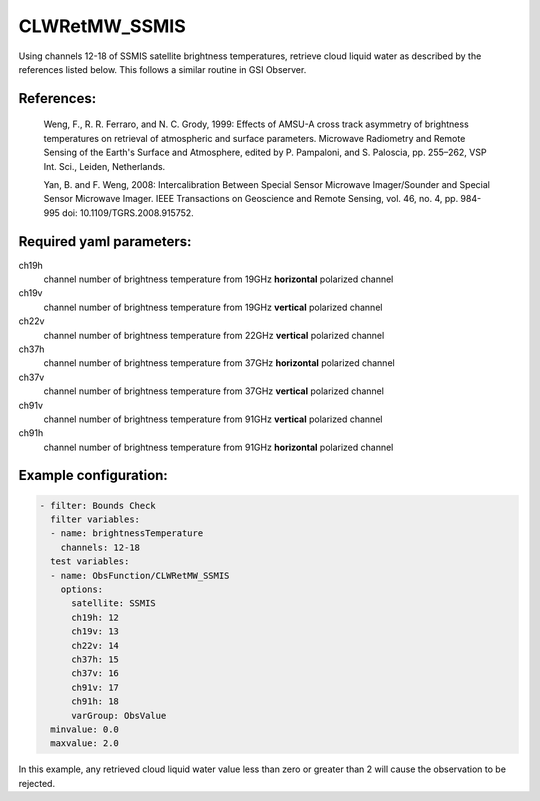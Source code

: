 .. _CLWRetMW_SSMIS:

CLWRetMW_SSMIS
============================================

Using channels 12-18 of SSMIS satellite brightness temperatures, retrieve cloud liquid water as
described by the references listed below.  This follows a similar routine in GSI Observer.

References:
^^^^^^^^^^^^^^^^^^^^^^^^^

 Weng, F., R. R. Ferraro, and N. C. Grody, 1999: Effects of AMSU-A cross track asymmetry of brightness temperatures on retrieval of atmospheric and surface parameters. Microwave Radiometry and Remote Sensing of the Earth's Surface and Atmosphere, edited by P. Pampaloni, and S. Paloscia, pp. 255–262, VSP Int. Sci., Leiden, Netherlands.

 Yan, B. and F. Weng, 2008: Intercalibration Between Special Sensor Microwave Imager/Sounder and Special Sensor Microwave Imager. IEEE Transactions on Geoscience and Remote Sensing, vol. 46, no. 4, pp. 984-995 doi: 10.1109/TGRS.2008.915752.

Required yaml parameters:
^^^^^^^^^^^^^^^^^^^^^^^^^

ch19h
  channel number of brightness temperature from 19GHz **horizontal** polarized channel

ch19v
  channel number of brightness temperature from 19GHz **vertical** polarized channel

ch22v
  channel number of brightness temperature from 22GHz **vertical** polarized channel

ch37h
  channel number of brightness temperature from 37GHz **horizontal** polarized channel

ch37v
  channel number of brightness temperature from 37GHz **vertical** polarized channel

ch91v
  channel number of brightness temperature from 91GHz **vertical** polarized channel

ch91h
  channel number of brightness temperature from 91GHz **horizontal** polarized channel

Example configuration:
^^^^^^^^^^^^^^^^^^^^^^

.. code-block:: yaml

   - filter: Bounds Check
     filter variables:
     - name: brightnessTemperature
       channels: 12-18
     test variables:
     - name: ObsFunction/CLWRetMW_SSMIS
       options:
         satellite: SSMIS
         ch19h: 12
         ch19v: 13
         ch22v: 14
         ch37h: 15
         ch37v: 16
         ch91v: 17
         ch91h: 18
         varGroup: ObsValue
     minvalue: 0.0
     maxvalue: 2.0

In this example, any retrieved cloud liquid water value less than zero or greater than 2
will cause the observation to be rejected.
